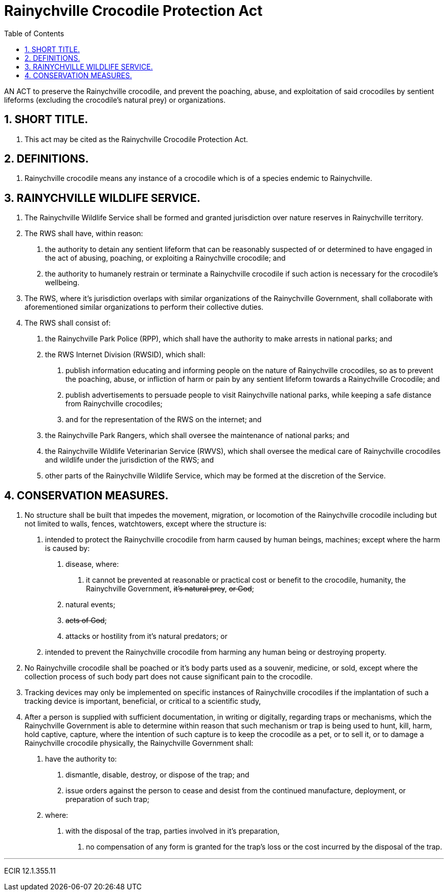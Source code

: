 = Rainychville Crocodile Protection Act
:toc:
:sectnums: |,all|


AN ACT to preserve the Rainychville crocodile, and prevent
the poaching, abuse, and exploitation of said
crocodiles by sentient lifeforms (excluding the crocodile's
natural prey) or organizations.

== SHORT TITLE.
. This act may be cited as the Rainychville Crocodile Protection Act.

== DEFINITIONS.
. Rainychville crocodile means any instance of a crocodile which is of
a species endemic to Rainychville.

== RAINYCHVILLE WILDLIFE SERVICE.
. The Rainychville Wildlife Service shall be formed and granted
jurisdiction over nature reserves in Rainychville territory.
. The RWS shall have, within reason:
["arabic"]
.. the authority to detain any sentient lifeform that can be
reasonably suspected of or determined to have engaged in the
act of abusing, poaching, or exploiting a Rainychville
crocodile; and
.. the authority to humanely restrain or terminate a
Rainychville crocodile if such action is necessary for the
crocodile's wellbeing.
. The RWS, where it's jurisdiction overlaps with similar organizations
of the Rainychville Government, shall collaborate with aforementioned
similar organizations to perform their collective duties.
. The RWS shall consist of:
["arabic"]
.. the Rainychville Park Police (RPP), which shall have the authority
to make arrests in national parks; and
.. the RWS Internet Division (RWSID), which shall:
["arabic"]
... publish information educating and informing people on the nature of
Rainychville crocodiles, so as to prevent the poaching, abuse, or
infliction of harm or pain by any sentient lifeform towards a
Rainychville Crocodile; and
... publish advertisements to persuade people to visit Rainychville
national parks, while keeping a safe distance from Rainychville crocodiles;
... and for the representation of the RWS on the internet; and
.. the Rainychville Park Rangers, which shall oversee the maintenance of
national parks; and
.. the Rainychville Wildlife Veterinarian Service (RWVS), which shall
oversee the medical care of Rainychville crocodiles and wildlife under the
jurisdiction of the RWS; and
.. other parts of the Rainychville Wildlife Service, which may be formed at
the discretion of the Service.

== CONSERVATION MEASURES.
. No structure shall be built that impedes the movement, migration, or
locomotion of the Rainychville crocodile including but not limited to
walls, fences, watchtowers, except where the structure is:
["arabic"]
.. intended to protect the Rainychville crocodile from harm caused by human
beings, machines; except where the harm is caused by:
["arabic"]
... disease, where:
["arabic"]
.... it cannot be prevented at reasonable or practical cost
or benefit to the crocodile, humanity, the Rainychville Government,
+++<del>+++it's natural prey+++</del>+++, +++<del>+++ or God+++</del>+++;
... natural events;
... +++<del>+++acts of God+++</del>+++;
... attacks or hostility from it's natural predators; or
.. intended to prevent the Rainychville crocodile from harming any human being
or destroying property.
. No Rainychville crocodile shall be poached or it's body parts used as a
souvenir, medicine, or sold, except where the collection process of such body
part does not cause significant pain to the crocodile.
. Tracking devices may only be implemented on specific instances of
Rainychville crocodiles if the implantation of such a tracking device is
important, beneficial, or critical to a scientific study,
. After a person is supplied with sufficient documentation, in writing or
digitally, regarding traps or mechanisms, which the Rainychville Government
is able to determine within reason that such mechanism or trap is being used to
hunt, kill, harm, hold captive, capture, where the intention of such capture
is to keep the crocodile as a pet, or to sell it, or to damage a Rainychville
crocodile physically, the Rainychville Government shall:
["arabic"]
.. have the authority to:
["arabic"]
... dismantle, disable, destroy, or dispose of the
trap; and
... issue orders against the person to cease and desist from the continued
manufacture, deployment, or preparation of such trap;
.. where:
["arabic"]
... with the disposal of the trap, parties involved in it's preparation,
["arabic"]
.... no compensation of any form is granted for the trap's loss or the
cost incurred by the disposal of the trap.

***

ECIR 12.1.355.11
